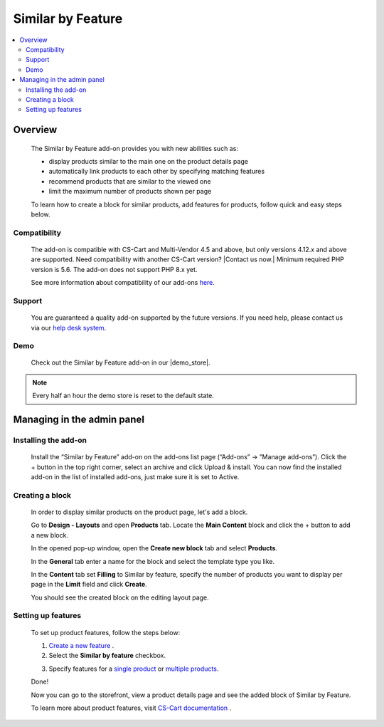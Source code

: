 ***************************
Similar by Feature
***************************

.. raw:: html

    <div class="buy-now">
        <a href="https://marketplace.simtechdev.com/landing/100000079" class="btn buy-now__btn">Buy now</a>
    </div>



.. contents::
    :local: 
    :depth: 2

--------
Overview
--------

    The Similar by Feature add-on provides you with new abilities such as:

    - display products similar to the main one on the product details page
    - automatically link products to each other by specifying matching features
    - recommend products that are similar to the viewed one
    - limit the maximum number of products shown per page

    .. fancybox:: img/screenshot.jpeg
        :alt: Similar by Feature
        :width: 650px

    To learn how to create a block for similar products, add features for products, follow quick and easy steps below.

=============
Compatibility
=============

    The add-on is compatible with CS-Cart and Multi-Vendor 4.5 and above, but only versions 4.12.x and above are supported. Need compatibility with another CS-Cart version? |Contact us now.|
    Minimum required PHP version is 5.6. The add-on does not support PHP 8.x yet.

    See more information about compatibility of our add-ons `here <https://docs.cs-cart.com/marketplace-addons/compatibility/index.html>`_.

=======
Support
=======

    You are guaranteed a quality add-on supported by the future versions. If you need help, please contact us via our `help desk system <https://helpdesk.cs-cart.com>`_.

====
Demo
====

    Check out the Similar by Feature add-on in our |demo_store|.

.. |demo_store| raw:: html

   <!--noindex--><a href="http://similar-products-by-feature.demo.simtechdev.com/" target="_blank" rel="nofollow">demo store</a><!--/noindex-->

.. note::
    
    Every half an hour the demo store is reset to the default state.

---------------------------
Managing in the admin panel
---------------------------

=====================
Installing the add-on
=====================

    Install the “Similar by Feature” add-on on the add-ons list page (“Add-ons” → ”Manage add-ons”). Click the + button in the top right corner, select an archive and click Upload & install. You can now find the installed add-on in the list of installed add-ons, just make sure it is set to Active.

    .. fancybox:: img/Selection_01.png
        :alt: Similar by Feature add-on
        :width: 650px

================
Creating a block
================

    In order to display similar products on the product page, let's add a block.

    Go to **Design - Layouts** and open **Products** tab. Locate the **Main Content** block and click the + button to add a new block. 

    .. fancybox:: img/Selection_02.png
        :alt: creating new block
        :width: 650px

    In the opened pop-up window, open the **Create new block** tab and select **Products**.

    .. fancybox:: img/Selection_03.png
        :alt: creating new block products
        :width: 650px

    In the **General** tab enter a name for the block and select the template type you like.

    .. fancybox:: img/Selection_04.png
        :alt: creating new block. general tab
        :width: 650px

    In the **Content** tab set **Filling** to Similar by feature, specify the number of products you want to display per page in the **Limit** field and click **Create**.

    .. fancybox:: img/Selection_05.png
        :alt: creating new block. content tab
        :width: 650px

    You should see the created block on the editing layout page.

    .. fancybox:: img/Selection_06.png
        :alt: created block
        :width: 650px

===================
Setting up features
===================

    To set up product features, follow the steps below:

    1. `Create a new feature <http://docs.cs-cart.com/4.3.x/user_guide/manage_products/features/product_features.html#add-a-feature>`_ .

    2. Select the **Similar by feature** checkbox.

    .. fancybox:: img/Selection_07.png
        :alt: similar product by feature
        :width: 650px

    3. Specify features for a `single product <http://docs.cs-cart.com/4.3.x/user_guide/manage_products/features/product_features.html#single-productor>`_ or `multiple products <http://docs.cs-cart.com/4.3.x/user_guide/manage_products/features/product_features.html#multiple-products>`_.

    Done!

    Now you can go to the storefront, view a product details page and see the added block of Similar by Feature.

    .. fancybox:: img/screenshot_02.jpeg
        :alt: similar product by feature
        :width: 650px

    To learn more about product features, visit `CS-Cart documentation <http://docs.cs-cart.com/4.3.x/user_guide/manage_products/features>`_ .